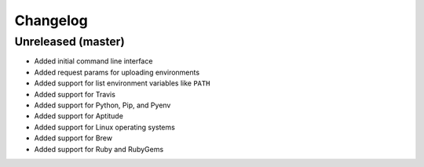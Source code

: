 Changelog
=========

Unreleased (master)
-------------------

* Added initial command line interface
* Added request params for uploading environments
* Added support for list environment variables like ``PATH``
* Added support for Travis
* Added support for Python, Pip, and Pyenv
* Added support for Aptitude
* Added support for Linux operating systems
* Added support for Brew
* Added support for Ruby and RubyGems
